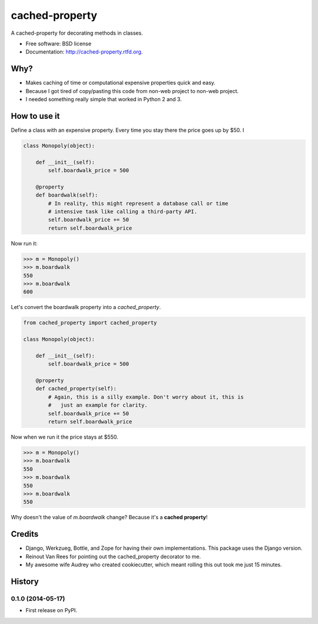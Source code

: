 ===============================
cached-property
===============================

.. image:: https://badge.fury.io/py/cached-property.png
    :target: http://badge.fury.io/py/cached-property

.. image:: https://travis-ci.org/pydanny/cached-property.png?branch=master
        :target: https://travis-ci.org/pydanny/cached-property

.. image:: https://pypip.in/d/cached-property/badge.png
        :target: https://pypi.python.org/pypi/cached-property


A cached-property for decorating methods in classes.

* Free software: BSD license
* Documentation: http://cached-property.rtfd.org.

Why?
-----

* Makes caching of time or computational expensive properties quick and easy.
* Because I got tired of copy/pasting this code from non-web project to non-web project.
* I needed something really simple that worked in Python 2 and 3.

How to use it
--------------

Define a class with an expensive property. Every time you stay there the 
price goes up by $50. I

.. code-block:: python

    class Monopoly(object):

        def __init__(self):
            self.boardwalk_price = 500

        @property
        def boardwalk(self):
            # In reality, this might represent a database call or time 
            # intensive task like calling a third-party API.
            self.boardwalk_price += 50
            return self.boardwalk_price

Now run it:

.. code-block:: python

    >>> m = Monopoly()
    >>> m.boardwalk
    550
    >>> m.boardwalk
    600

Let's convert the boardwalk property into a `cached_property`.


.. code-block:: python

    from cached_property import cached_property

    class Monopoly(object):

        def __init__(self):
            self.boardwalk_price = 500

        @property
        def cached_property(self):
            # Again, this is a silly example. Don't worry about it, this is
            #   just an example for clarity.
            self.boardwalk_price += 50
            return self.boardwalk_price

Now when we run it the price stays at $550.

.. code-block:: python

    >>> m = Monopoly()
    >>> m.boardwalk
    550
    >>> m.boardwalk
    550
    >>> m.boardwalk
    550

Why doesn't the value of `m.boardwalk` change? Because it's a **cached property**!

Credits
--------

* Django, Werkzueg, Bottle, and Zope for having their own implementations. This package uses the Django version.
* Reinout Van Rees for pointing out the cached_property decorator to me.
* My awesome wife Audrey who created cookiecutter, which meant rolling this out took me just 15 minutes.



History
-------

0.1.0 (2014-05-17)
++++++++++++++++++

* First release on PyPI.

